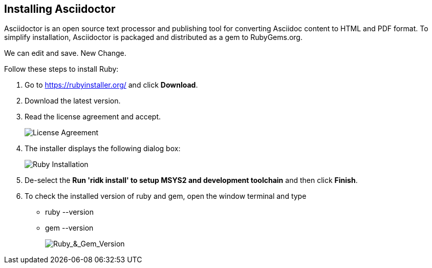 == Installing Asciidoctor
Asciidoctor is an open source text processor and publishing tool for converting  Asciidoc content to HTML and PDF format. To simplify installation, Asciidoctor is packaged and distributed as a gem to RubyGems.org. 

We can edit and save. New Change.

Follow these steps to install Ruby:

. Go to https://rubyinstaller.org/ and click *Download*.
. Download the latest version.

. Read the license agreement and accept.
+
image::..\Images\License_Agreement.png[License Agreement]

. The installer displays the following dialog box:
+
image::..\Images\Complete_Ruby_Installation.png[Ruby Installation]


. De-select the *Run 'ridk install' to setup MSYS2 and development toolchain* and then click *Finish*.

. To check the installed version of ruby and gem, open the window terminal and type 
    ** ruby --version
    ** gem --version
+
image::..\Images\Ruby_&_Gem_Version.png[Ruby_&_Gem_Version]  
